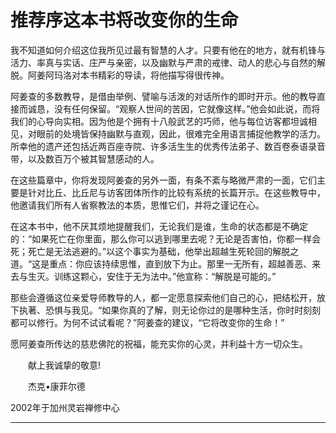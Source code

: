 * 推荐序这本书将改变你的生命
:PROPERTIES:
:CUSTOM_ID: 推荐序这本书将改变你的生命
:END:

我不知道如何介绍这位我所见过最有智慧的人才。只要有他在的地方，就有机锋与活力、率真与实话、庄严与亲密，以及幽默与严肃的戒律、动人的悲心与自然的解脱。阿姜阿玛洛对本书精彩的导读，将他描写得很传神。

 

阿姜查的多数教导，是借由举例、譬喻与活泼的对话所作的即时开示。他的教导直接而诚恳，没有任何保留。“观察人世间的苦因，它就像这样。”他会如此说，而将我们的心导向实相。因为他是个拥有十八般武艺的巧师，他与每位访客都坦诚相见，对眼前的处境皆保持幽默与直观，因此，很难完全用语言捕捉他教学的活力。所幸他的遗产还包括近两百座寺院、许多活生生的优秀传法弟子、数百卷泰语录音带，以及数百万个被其智慧感动的人。

 

在这些篇章中，你将发现阿姜查的另外一面，有条不紊与略微严肃的一面，它们主要是针对比丘、比丘尼与访客团体所作的比较有系统的长篇开示。在这些教导中，他邀请我们所有人省察教法的本质，思惟它们，并将之谨记在心。

在这本书中，他不厌其烦地提醒我们，无论我们是谁，生命的状态都是不确定的：“如果死亡在你里面，那么你可以逃到哪里去呢？无论是否害怕，你都一样会死；死亡是无法逃避的。”以这个事实为基础，他举出超越生死轮回的解脱之道。“这是重点：你应该持续思惟，直到放下为止。那里一无所有，超越善恶、来去与生灭。训练这颗心，安住于无为法中。”他宣称：“解脱是可能的。”

 

那些会遵循这位亲爱导师教导的人，都一定愿意探索他们自己的心，把结松开，放下执著、恐惧与我见。“如果你真的了解，则无论你过的是哪种生活，你时时刻刻都可以修行。为何不试试看呢？”阿姜查的建议，“它将改变你的生命！”

 

愿阿姜查所传达的慈悲佛陀的祝福，能充实你的心灵，并利益十方一切众生。

 

　　献上我诚挚的敬意!

 

　　杰克•康菲尔德

2002年于加州灵岩禅修中心

--------------


